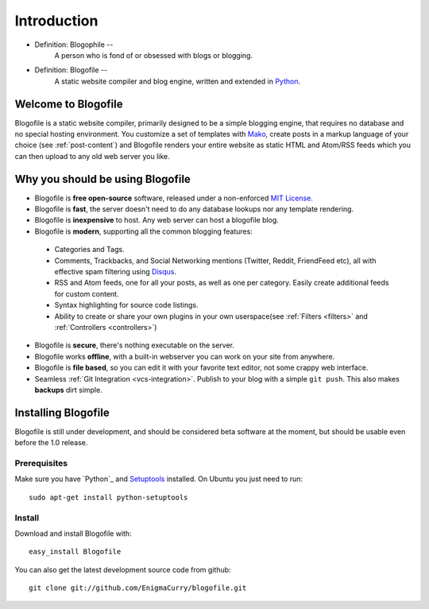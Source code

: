 Introduction
************

* Definition: Blogophile --
   A person who is fond of or obsessed with blogs or blogging.

* Definition: Blogofile --
   A static website compiler and blog engine, written and extended in  `Python <http://python.org/>`_.


Welcome to Blogofile
====================

Blogofile is a static website compiler, primarily designed to be a simple blogging engine, that requires no database and no special hosting environment. You customize a set of templates with `Mako <http://www.maktotemplates.org>`_, create posts in a markup language of your choice (see :ref:`post-content`) and Blogofile renders your entire website as static HTML and Atom/RSS feeds which you can then upload to any old web server you like. 

Why you should be using Blogofile
=================================
* Blogofile is **free open-source** software, released under a non-enforced `MIT License`_.
* Blogofile is **fast**, the server doesn't need to do any database lookups nor any template rendering.
* Blogofile is **inexpensive** to host. Any web server can host a blogofile blog.
* Blogofile is **modern**, supporting all the common blogging features:

 * Categories and Tags.
 * Comments, Trackbacks, and Social Networking mentions (Twitter,
   Reddit, FriendFeed etc), all with effective spam filtering using
   `Disqus <http://www.disqus.com>`_.
 * RSS and Atom feeds, one for all your posts, as well as one per
   category. Easily create additional feeds for custom content.
 * Syntax highlighting for source code listings.
 * Ability to create or share your own plugins in your own
   userspace(see :ref:`Filters <filters>` and :ref:`Controllers <controllers>`)

* Blogofile is **secure**, there's nothing executable on the server.
* Blogofile works **offline**, with a built-in webserver you can work on your site from anywhere.
* Blogofile is **file based**, so you can edit it with your favorite text editor, not some crappy web interface.
* Seamless :ref:`Git Integration <vcs-integration>`. Publish to your blog with a simple ``git push``. This also makes **backups** dirt simple.

.. _install-blogofile:

Installing Blogofile
====================
Blogofile is still under development, and should be considered beta software at the moment, but should be usable even before the 1.0 release. 

Prerequisites
-------------

Make sure you have `Python`_ and `Setuptools`_ installed. On Ubuntu you just need to run::

 sudo apt-get install python-setuptools

Install
-------
Download and install Blogofile with::

 easy_install Blogofile

You can also get the latest development source code from github::

 git clone git://github.com/EnigmaCurry/blogofile.git

.. only:: latex

   .. target-notes::
      :class: hidden

.. _MIT License: http://www.blogofile.com/LICENSE.html

.. _Python: http://www.python.org

.. _Setuptools: http://pypi.python.org/pypi/setuptools
